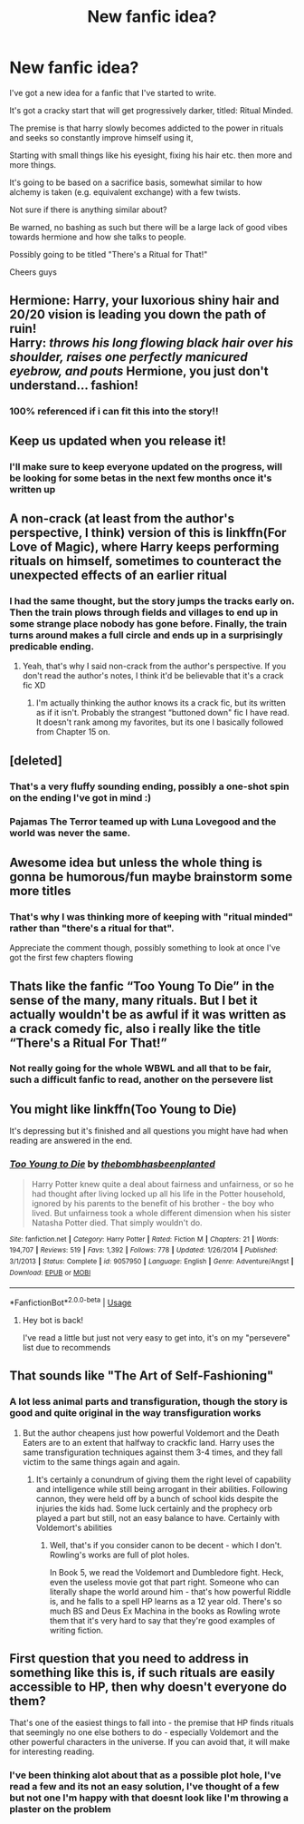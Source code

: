 #+TITLE: New fanfic idea?

* New fanfic idea?
:PROPERTIES:
:Author: Dec-ade
:Score: 23
:DateUnix: 1533737468.0
:DateShort: 2018-Aug-08
:FlairText: Discussion
:END:
I've got a new idea for a fanfic that I've started to write.

It's got a cracky start that will get progressively darker, titled: Ritual Minded.

The premise is that harry slowly becomes addicted to the power in rituals and seeks so constantly improve himself using it,

Starting with small things like his eyesight, fixing his hair etc. then more and more things.

It's going to be based on a sacrifice basis, somewhat similar to how alchemy is taken (e.g. equivalent exchange) with a few twists.

Not sure if there is anything similar about?

Be warned, no bashing as such but there will be a large lack of good vibes towards hermione and how she talks to people.

Possibly going to be titled "There's a Ritual for That!"

Cheers guys


** Hermione: Harry, your luxorious shiny hair and 20/20 vision is leading you down the path of ruin!\\
Harry: /throws his long flowing black hair over his shoulder, raises one perfectly manicured eyebrow, and pouts/ Hermione, you just don't understand... fashion!
:PROPERTIES:
:Author: ashez2ashes
:Score: 21
:DateUnix: 1533744209.0
:DateShort: 2018-Aug-08
:END:

*** 100% referenced if i can fit this into the story!!
:PROPERTIES:
:Author: Dec-ade
:Score: 9
:DateUnix: 1533746481.0
:DateShort: 2018-Aug-08
:END:


** Keep us updated when you release it!
:PROPERTIES:
:Author: MoleOfWar
:Score: 12
:DateUnix: 1533738292.0
:DateShort: 2018-Aug-08
:END:

*** I'll make sure to keep everyone updated on the progress, will be looking for some betas in the next few months once it's written up
:PROPERTIES:
:Author: Dec-ade
:Score: 5
:DateUnix: 1533738381.0
:DateShort: 2018-Aug-08
:END:


** A non-crack (at least from the author's perspective, I think) version of this is linkffn(For Love of Magic), where Harry keeps performing rituals on himself, sometimes to counteract the unexpected effects of an earlier ritual
:PROPERTIES:
:Author: bgottfried91
:Score: 9
:DateUnix: 1533751624.0
:DateShort: 2018-Aug-08
:END:

*** I had the same thought, but the story jumps the tracks early on. Then the train plows through fields and villages to end up in some strange place nobody has gone before. Finally, the train turns around makes a full circle and ends up in a surprisingly predicable ending.
:PROPERTIES:
:Score: 3
:DateUnix: 1533783427.0
:DateShort: 2018-Aug-09
:END:

**** Yeah, that's why I said non-crack from the author's perspective. If you don't read the author's notes, I think it'd be believable that it's a crack fic XD
:PROPERTIES:
:Author: bgottfried91
:Score: 2
:DateUnix: 1533831164.0
:DateShort: 2018-Aug-09
:END:

***** I'm actually thinking the author knows its a crack fic, but its written as if it isn't. Probably the strangest “buttoned down" fic I have read. It doesn't rank among my favorites, but its one I basically followed from Chapter 15 on.
:PROPERTIES:
:Score: 2
:DateUnix: 1533831480.0
:DateShort: 2018-Aug-09
:END:


** [deleted]
:PROPERTIES:
:Score: 5
:DateUnix: 1533740279.0
:DateShort: 2018-Aug-08
:END:

*** That's a very fluffy sounding ending, possibly a one-shot spin on the ending I've got in mind :)
:PROPERTIES:
:Author: Dec-ade
:Score: 3
:DateUnix: 1533740582.0
:DateShort: 2018-Aug-08
:END:


*** Pajamas The Terror teamed up with Luna Lovegood and the world was never the same.
:PROPERTIES:
:Author: zombieqatz
:Score: 1
:DateUnix: 1533861760.0
:DateShort: 2018-Aug-10
:END:


** Awesome idea but unless the whole thing is gonna be humorous/fun maybe brainstorm some more titles
:PROPERTIES:
:Author: mufasaLIVES
:Score: 5
:DateUnix: 1533739712.0
:DateShort: 2018-Aug-08
:END:

*** That's why I was thinking more of keeping with "ritual minded" rather than "there's a ritual for that".

Appreciate the comment though, possibly something to look at once I've got the first few chapters flowing
:PROPERTIES:
:Author: Dec-ade
:Score: 3
:DateUnix: 1533740261.0
:DateShort: 2018-Aug-08
:END:


** Thats like the fanfic “Too Young To Die” in the sense of the many, many rituals. But I bet it actually wouldn't be as awful if it was written as a crack comedy fic, also i really like the title “There's a Ritual For That!”
:PROPERTIES:
:Author: thekingofpwn
:Score: 3
:DateUnix: 1533759252.0
:DateShort: 2018-Aug-09
:END:

*** Not really going for the whole WBWL and all that to be fair, such a difficult fanfic to read, another on the persevere list
:PROPERTIES:
:Author: Dec-ade
:Score: 1
:DateUnix: 1533792875.0
:DateShort: 2018-Aug-09
:END:


** You might like linkffn(Too Young to Die)

It's depressing but it's finished and all questions you might have had when reading are answered in the end.
:PROPERTIES:
:Author: Lenrivk
:Score: 2
:DateUnix: 1533746227.0
:DateShort: 2018-Aug-08
:END:

*** [[https://www.fanfiction.net/s/9057950/1/][*/Too Young to Die/*]] by [[https://www.fanfiction.net/u/4573056/thebombhasbeenplanted][/thebombhasbeenplanted/]]

#+begin_quote
  Harry Potter knew quite a deal about fairness and unfairness, or so he had thought after living locked up all his life in the Potter household, ignored by his parents to the benefit of his brother - the boy who lived. But unfairness took a whole different dimension when his sister Natasha Potter died. That simply wouldn't do.
#+end_quote

^{/Site/:} ^{fanfiction.net} ^{*|*} ^{/Category/:} ^{Harry} ^{Potter} ^{*|*} ^{/Rated/:} ^{Fiction} ^{M} ^{*|*} ^{/Chapters/:} ^{21} ^{*|*} ^{/Words/:} ^{194,707} ^{*|*} ^{/Reviews/:} ^{519} ^{*|*} ^{/Favs/:} ^{1,392} ^{*|*} ^{/Follows/:} ^{778} ^{*|*} ^{/Updated/:} ^{1/26/2014} ^{*|*} ^{/Published/:} ^{3/1/2013} ^{*|*} ^{/Status/:} ^{Complete} ^{*|*} ^{/id/:} ^{9057950} ^{*|*} ^{/Language/:} ^{English} ^{*|*} ^{/Genre/:} ^{Adventure/Angst} ^{*|*} ^{/Download/:} ^{[[http://www.ff2ebook.com/old/ffn-bot/index.php?id=9057950&source=ff&filetype=epub][EPUB]]} ^{or} ^{[[http://www.ff2ebook.com/old/ffn-bot/index.php?id=9057950&source=ff&filetype=mobi][MOBI]]}

--------------

*FanfictionBot*^{2.0.0-beta} | [[https://github.com/tusing/reddit-ffn-bot/wiki/Usage][Usage]]
:PROPERTIES:
:Author: FanfictionBot
:Score: 1
:DateUnix: 1533746247.0
:DateShort: 2018-Aug-08
:END:

**** Hey bot is back!

I've read a little but just not very easy to get into, it's on my "persevere" list due to recommends
:PROPERTIES:
:Author: Dec-ade
:Score: 3
:DateUnix: 1533746386.0
:DateShort: 2018-Aug-08
:END:


** That sounds like "The Art of Self-Fashioning"
:PROPERTIES:
:Author: TARDISandFirebolt
:Score: 2
:DateUnix: 1533787105.0
:DateShort: 2018-Aug-09
:END:

*** A lot less animal parts and transfiguration, though the story is good and quite original in the way transfiguration works
:PROPERTIES:
:Author: Dec-ade
:Score: 2
:DateUnix: 1533812367.0
:DateShort: 2018-Aug-09
:END:

**** But the author cheapens just how powerful Voldemort and the Death Eaters are to an extent that halfway to crackfic land. Harry uses the same transfiguration techniques against them 3-4 times, and they fall victim to the same things again and again.
:PROPERTIES:
:Author: avittamboy
:Score: 1
:DateUnix: 1533860540.0
:DateShort: 2018-Aug-10
:END:

***** It's certainly a conundrum of giving them the right level of capability and intelligence while still being arrogant in their abilities. Following cannon, they were held off by a bunch of school kids despite the injuries the kids had. Some luck certainly and the prophecy orb played a part but still, not an easy balance to have. Certainly with Voldemort's abilities
:PROPERTIES:
:Author: Dec-ade
:Score: 1
:DateUnix: 1533891491.0
:DateShort: 2018-Aug-10
:END:

****** Well, that's if you consider canon to be decent - which I don't. Rowling's works are full of plot holes.

In Book 5, we read the Voldemort and Dumbledore fight. Heck, even the useless movie got that part right. Someone who can literally shape the world around him - that's how powerful Riddle is, and he falls to a spell HP learns as a 12 year old. There's so much BS and Deus Ex Machina in the books as Rowling wrote them that it's very hard to say that they're good examples of writing fiction.
:PROPERTIES:
:Author: avittamboy
:Score: 1
:DateUnix: 1533899249.0
:DateShort: 2018-Aug-10
:END:


** First question that you need to address in something like this is, if such rituals are easily accessible to HP, then why doesn't everyone do them?

That's one of the easiest things to fall into - the premise that HP finds rituals that seemingly no one else bothers to do - especially Voldemort and the other powerful characters in the universe. If you can avoid that, it will make for interesting reading.
:PROPERTIES:
:Author: avittamboy
:Score: 2
:DateUnix: 1533848887.0
:DateShort: 2018-Aug-10
:END:

*** I've been thinking alot about that as a possible plot hole, I've read a few and its not an easy solution, I've thought of a few but not one I'm happy with that doesnt look like I'm throwing a plaster on the problem
:PROPERTIES:
:Author: Dec-ade
:Score: 1
:DateUnix: 1533849717.0
:DateShort: 2018-Aug-10
:END:
